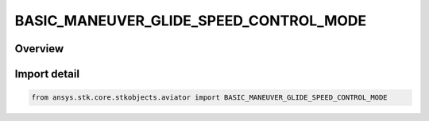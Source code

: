 BASIC_MANEUVER_GLIDE_SPEED_CONTROL_MODE
=======================================

.. py:class:: ansys.stk.core.stkobjects.aviator.BASIC_MANEUVER_GLIDE_SPEED_CONTROL_MODE

   IntEnum


.. py:currentmodule:: BASIC_MANEUVER_GLIDE_SPEED_CONTROL_MODE

Overview
--------

.. tab-set::

    .. tab-item:: Members
        
        .. list-table::
            :header-rows: 0
            :widths: auto

            * - :py:attr:`~GLIDE_SPEED_IMMEDIATE_CHANGE`
              - Immediate speed change.

            * - :py:attr:`~GLIDE_SPEED_AT_ALTITUDE`
              - Achieve speed at altitude.


Import detail
-------------

.. code-block:: python

    from ansys.stk.core.stkobjects.aviator import BASIC_MANEUVER_GLIDE_SPEED_CONTROL_MODE


